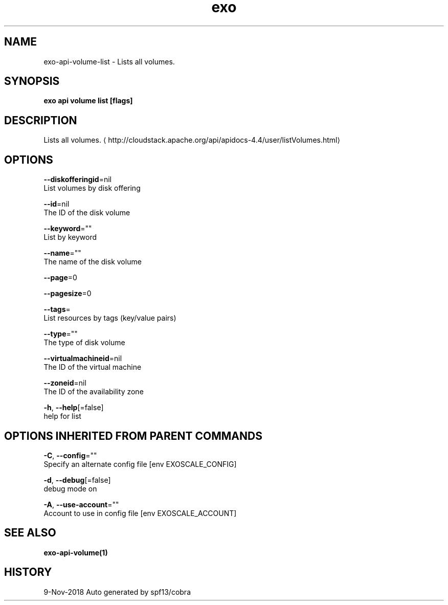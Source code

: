 .TH "exo" "1" "Nov 2018" "Auto generated by spf13/cobra" "" 
.nh
.ad l


.SH NAME
.PP
exo\-api\-volume\-list \- Lists all volumes.


.SH SYNOPSIS
.PP
\fBexo api volume list [flags]\fP


.SH DESCRIPTION
.PP
Lists all volumes. 
\[la]http://cloudstack.apache.org/api/apidocs-4.4/user/listVolumes.html\[ra]


.SH OPTIONS
.PP
\fB\-\-diskofferingid\fP=nil
    List volumes by disk offering

.PP
\fB\-\-id\fP=nil
    The ID of the disk volume

.PP
\fB\-\-keyword\fP=""
    List by keyword

.PP
\fB\-\-name\fP=""
    The name of the disk volume

.PP
\fB\-\-page\fP=0

.PP
\fB\-\-pagesize\fP=0

.PP
\fB\-\-tags\fP=
    List resources by tags (key/value pairs)

.PP
\fB\-\-type\fP=""
    The type of disk volume

.PP
\fB\-\-virtualmachineid\fP=nil
    The ID of the virtual machine

.PP
\fB\-\-zoneid\fP=nil
    The ID of the availability zone

.PP
\fB\-h\fP, \fB\-\-help\fP[=false]
    help for list


.SH OPTIONS INHERITED FROM PARENT COMMANDS
.PP
\fB\-C\fP, \fB\-\-config\fP=""
    Specify an alternate config file [env EXOSCALE\_CONFIG]

.PP
\fB\-d\fP, \fB\-\-debug\fP[=false]
    debug mode on

.PP
\fB\-A\fP, \fB\-\-use\-account\fP=""
    Account to use in config file [env EXOSCALE\_ACCOUNT]


.SH SEE ALSO
.PP
\fBexo\-api\-volume(1)\fP


.SH HISTORY
.PP
9\-Nov\-2018 Auto generated by spf13/cobra
